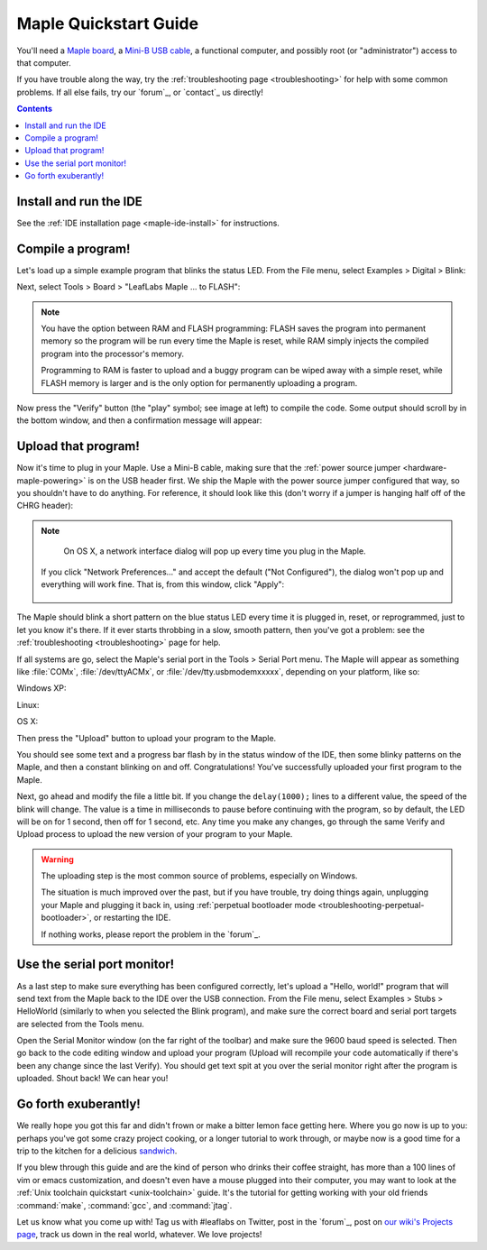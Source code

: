 .. highlight:: sh

.. _maple-quickstart:

========================
 Maple Quickstart Guide
========================

.. TODO update the images since we changed "to FLASH" -> "to Flash"

You'll need a `Maple board <http://leaflabs.com/store/>`_, a `Mini-B
USB cable <http://www.google.com/products?q=mini-b+usb+cable>`_, a
functional computer, and possibly root (or "administrator") access to
that computer.

If you have trouble along the way, try the :ref:`troubleshooting page
<troubleshooting>` for help with some common problems.  If all else
fails, try our `forum`_, or `contact`_ us directly!

.. contents:: Contents
   :local:

.. _maple-quickstart-get-ide:

Install and run the IDE
-----------------------

See the :ref:`IDE installation page <maple-ide-install>` for instructions.

.. _maple-quickstart-compile-blinky:

Compile a program!
------------------

Let's load up a simple example program that blinks the status LED.
From the File menu, select Examples > Digital > Blink:

.. image:: /_static/img/blinky.png
   :align: center
   :alt: Click "Blink"

Next, select Tools > Board > "LeafLabs Maple ... to FLASH":

.. image:: /_static/img/blinky-to-flash.png
   :align: center
   :alt: Upload to FLASH

.. note::

   You have the option between RAM and FLASH programming: FLASH saves
   the program into permanent memory so the program will be run every
   time the Maple is reset, while RAM simply injects the compiled
   program into the processor's memory.

   Programming to RAM is faster to upload and a buggy program can be
   wiped away with a simple reset, while FLASH memory is larger and is
   the only option for permanently uploading a program.

.. image:: /_static/img/verify_button.png
   :align: left
   :alt: Verify button

Now press the "Verify" button (the "play" symbol; see image at left)
to compile the code.  Some output should scroll by in the bottom
window, and then a confirmation message will appear:

.. image:: /_static/img/verify-success.png
   :align: center
   :alt: Code verified successfully.

.. _maple-quickstart-upload:

Upload that program!
--------------------

Now it's time to plug in your Maple.  Use a Mini-B cable, making sure
that the :ref:`power source jumper <hardware-maple-powering>` is on
the USB header first.  We ship the Maple with the power source jumper
configured that way, so you shouldn't have to do anything.  For
reference, it should look like this (don't worry if a jumper is
hanging half off of the CHRG header):

.. image:: /_static/img/plugged-in-maple.png
   :align: center
   :alt: Correctly plugged in Maple

.. note::

   On OS X, a network interface dialog will pop up every time you plug in
   the Maple.

   .. image:: /_static/img/osx-unconfigured-popup.png
      :align: center
      :alt: Unconfigured modem popup

  If you click "Network Preferences..." and accept the default ("Not
  Configured"), the dialog won't pop up and everything will work fine.
  That is, from this window, click "Apply":

   .. image:: /_static/img/osx-network-prefs-unconfigured.png
      :align: center
      :scale: 75%
      :alt: Click "Apply"

The Maple should blink a short pattern on the blue status LED every
time it is plugged in, reset, or reprogrammed, just to let you know
it's there.  If it ever starts throbbing in a slow, smooth pattern,
then you've got a problem: see the :ref:`troubleshooting
<troubleshooting>` page for help.

If all systems are go, select the Maple's serial port in the Tools >
Serial Port menu.  The Maple will appear as something like
:file:`COMx`, :file:`/dev/ttyACMx`, or :file:`/dev/tty.usbmodemxxxxx`,
depending on your platform, like so:

Windows XP:

.. image:: /_static/img/serial-port-win.png
   :align: center
   :alt: Board type and serial port for Windows XP

Linux:

.. image:: /_static/img/serial-port-ubuntu.png
   :align: center
   :alt: Board type and serial port for Linux

OS X:

.. image:: /_static/img/serial-port-mac.png
   :align: center
   :alt: Board type and serial port for the OS X

Then press the "Upload" button to upload your program to the
Maple.

.. image:: /_static/img/upload-button.png
   :align: center
   :alt: Click the "Upload" button

You should see some text and a progress bar flash by in the status
window of the IDE, then some blinky patterns on the Maple, and then a
constant blinking on and off.  Congratulations!  You've successfully
uploaded your first program to the Maple.

Next, go ahead and modify the file a little bit.  If you change the
``delay(1000);`` lines to a different value, the speed of the blink
will change.  The value is a time in milliseconds to pause before
continuing with the program, so by default, the LED will be on for 1
second, then off for 1 second, etc.  Any time you make any changes, go
through the same Verify and Upload process to upload the new version
of your program to your Maple.

.. warning::

   The uploading step is the most common source of problems,
   especially on Windows.

   The situation is much improved over the past, but if you have
   trouble, try doing things again, unplugging your Maple and plugging
   it back in, using :ref:`perpetual bootloader mode
   <troubleshooting-perpetual-bootloader>`, or restarting the
   IDE.

   If nothing works, please report the problem in the `forum`_.

.. _maple-quickstart-serial-port:

Use the serial port monitor!
----------------------------

As a last step to make sure everything has been configured correctly,
let's upload a "Hello, world!" program that will send text from the
Maple back to the IDE over the USB connection. From the File menu,
select Examples > Stubs > HelloWorld (similarly to when you selected
the Blink program), and make sure the correct board and serial port
targets are selected from the Tools menu.

Open the Serial Monitor window (on the far right of the toolbar) and
make sure the 9600 baud speed is selected. Then go back to the code
editing window and upload your program (Upload will recompile your
code automatically if there's been any change since the last
Verify). You should get text spit at you over the serial monitor right
after the program is uploaded.  Shout back!  We can hear you!

Go forth exuberantly!
---------------------

We really hope you got this far and didn't frown or make a bitter
lemon face getting here. Where you go now is up to you: perhaps you've
got some crazy project cooking, or a longer tutorial to work through,
or maybe now is a good time for a trip to the kitchen for a delicious
`sandwich <http://everything2.com/title/Velvet+Elvis>`_.

If you blew through this guide and are the kind of person who drinks
their coffee straight, has more than a 100 lines of vim or emacs
customization, and doesn't even have a mouse plugged into their
computer, you may want to look at the :ref:`Unix toolchain quickstart
<unix-toolchain>` guide.  It's the tutorial for getting working with
your old friends :command:`make`, :command:`gcc`, and :command:`jtag`.

Let us know what you come up with! Tag us with #leaflabs on Twitter,
post in the `forum`_, post on `our wiki's Projects page
<http://wiki.leaflabs.com/index.php?title=Projects>`_, track us down
in the real world, whatever. We love projects!
